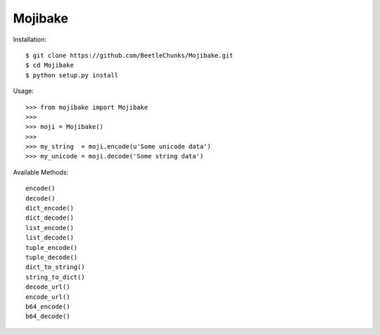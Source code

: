 Mojibake
--------

Installation::

	$ git clone https://github.com/BeetleChunks/Mojibake.git
	$ cd Mojibake
	$ python setup.py install

Usage::

	>>> from mojibake import Mojibake
	>>>
	>>> moji = Mojibake()
	>>>
	>>> my_string  = moji.encode(u'Some unicode data')
	>>> my_unicode = moji.decode('Some string data')

Available Methods::

	encode()
	decode()
	dict_encode()
	dict_decode()
	list_encode()
	list_decode()
	tuple_encode()
	tuple_decode()
	dict_to_string()
	string_to_dict()
	decode_url()
	encode_url()
	b64_encode()
	b64_decode()
